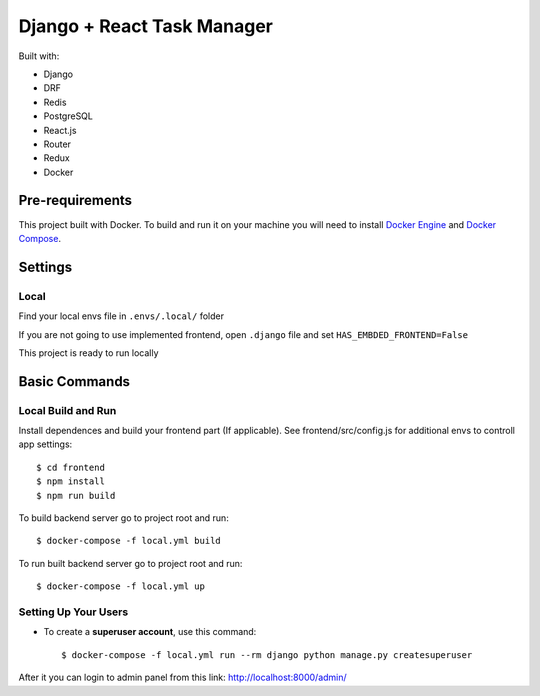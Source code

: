 Django + React Task Manager
============

Built with:

- Django
- DRF
- Redis
- PostgreSQL
- React.js
- Router
- Redux
- Docker

Pre-requirements
----------------

This project built with Docker. To build and run it on your machine you will need to install `Docker Engine <https://docs.docker.com/engine/install/>`_ and `Docker Compose <https://docs.docker.com/compose/install/>`_.


Settings
--------

Local
^^^^^
Find your local envs file in ``.envs/.local/`` folder

If you are not going to use implemented frontend, open ``.django`` file and set ``HAS_EMBDED_FRONTEND=False``

This project is ready to run locally


Basic Commands
--------------

Local Build and Run
^^^^^^^^^^^^^^^^^^^

Install dependences and build your frontend part (If applicable). See frontend/src/config.js for additional envs to controll app settings::

    $ cd frontend
    $ npm install
    $ npm run build

To build backend server go to project root and run::

    $ docker-compose -f local.yml build

To run built backend server go to project root and run::

    $ docker-compose -f local.yml up


Setting Up Your Users
^^^^^^^^^^^^^^^^^^^^^

* To create a **superuser account**, use this command::

    $ docker-compose -f local.yml run --rm django python manage.py createsuperuser

After it you can login to admin panel from this link: http://localhost:8000/admin/



